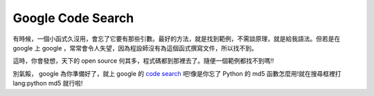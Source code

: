 Google Code Search
================================================================================

有時候，一個小函式久沒用，會忘了它要有那些引數。最好的方法，就是找到範例，不需談原理，就是給我語法。但若是在 google 上 google
，常常會令人失望，因為程設師沒有為這個函式撰寫文件，所以找不到。

這時，你會發想，天下的 open source 何其多，程式碼都到那裡去了。隨便一個範例都找不到嗎!!

別氣餒， google 為你準備好了，就上 google 的 `code search`_ 吧!像是你忘了 Python 的 md5
函數怎麼用!就在搜尋框裡打 lang:python md5 就行啦!

.. _code search: http://www.google.com/codesearch


.. author:: default
.. categories:: chinese
.. tags:: code.google.com, search, python
.. comments::